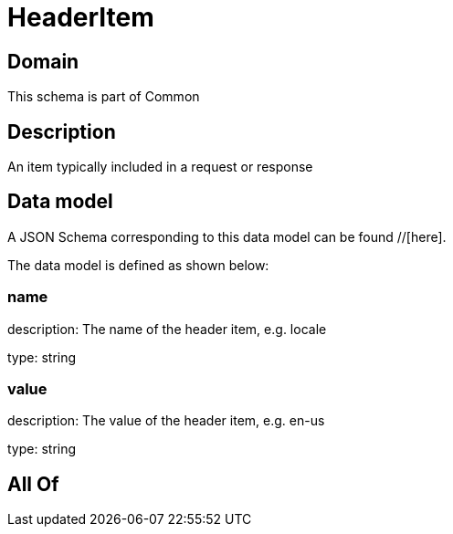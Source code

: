 = HeaderItem

[#domain]
== Domain

This schema is part of Common

[#description]
== Description
An item typically included in a request or response


[#data_model]
== Data model

A JSON Schema corresponding to this data model can be found //[here].

The data model is defined as shown below:


=== name
description: The name of the header item, e.g. locale

type: string


=== value
description: The value of the header item, e.g. en-us

type: string


[#all_of]
== All Of

